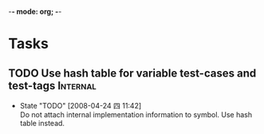 -*- mode: org; -*-

#+TAGS: Bug(b) Internal(i) Feature(f)
#+SEQ_TODO: TODO STARTED WAITING DONE
#+STARTUP: lognotestate

* Tasks
** TODO Use hash table for variable test-cases and test-tags	      :Internal:
   SCHEDULED: <2008-04-24 四>
   - State "TODO"       [2008-04-24 四 11:42] \\
     Do not attach internal implementation information to symbol.
     Use hash table instead.
